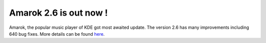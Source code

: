 Amarok 2.6 is out now !
#######################

.. meta::

   :description: The reStructuredText plaintext markup language
   :keywords: plaintext, markup language
   :author: srikant
   :category: news
   :tags: amarok, KDE, linux music player
   :slug: amarok-2-6-is-out-now

Amarok, the popular music player of KDE got most awaited update. The
version 2.6 has many improvements including 640 bug fixes. More details
can be found `here`_.

.. _here: http://dot.kde.org/2012/08/15/amarok-26-dulci-jubilo-released
